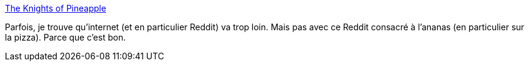 :jbake-type: post
:jbake-status: published
:jbake-title: The Knights of Pineapple
:jbake-tags: nourriture,opinion,troll,_mois_mars,_année_2021
:jbake-date: 2021-03-14
:jbake-depth: ../
:jbake-uri: shaarli/1615740961000.adoc
:jbake-source: https://nicolas-delsaux.hd.free.fr/Shaarli?searchterm=https%3A%2F%2Fwww.reddit.com%2Fr%2FKnightsOfPineapple%2Ftop%2F%3Ft%3Dall&searchtags=nourriture+opinion+troll+_mois_mars+_ann%C3%A9e_2021
:jbake-style: shaarli

https://www.reddit.com/r/KnightsOfPineapple/top/?t=all[The Knights of Pineapple]

Parfois, je trouve qu'internet (et en particulier Reddit) va trop loin. Mais pas avec ce Reddit consacré à l'ananas (en particulier sur la pizza). Parce que c'est bon.

